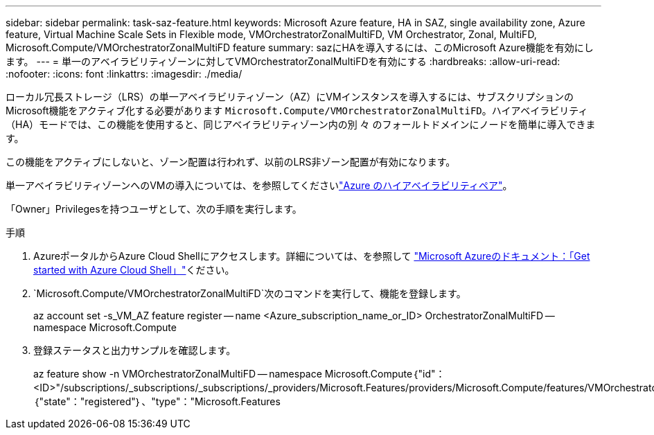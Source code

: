 ---
sidebar: sidebar 
permalink: task-saz-feature.html 
keywords: Microsoft Azure feature, HA in SAZ, single availability zone, Azure feature, Virtual Machine Scale Sets in Flexible mode, VMOrchestratorZonalMultiFD, VM Orchestrator, Zonal, MultiFD, Microsoft.Compute/VMOrchestratorZonalMultiFD feature 
summary: sazにHAを導入するには、このMicrosoft Azure機能を有効にします。 
---
= 単一のアベイラビリティゾーンに対してVMOrchestratorZonalMultiFDを有効にする
:hardbreaks:
:allow-uri-read: 
:nofooter: 
:icons: font
:linkattrs: 
:imagesdir: ./media/


[role="lead"]
ローカル冗長ストレージ（LRS）の単一アベイラビリティゾーン（AZ）にVMインスタンスを導入するには、サブスクリプションのMicrosoft機能をアクティブ化する必要があります `Microsoft.Compute/VMOrchestratorZonalMultiFD`。ハイアベイラビリティ（HA）モードでは、この機能を使用すると、同じアベイラビリティゾーン内の別 々 のフォールトドメインにノードを簡単に導入できます。

この機能をアクティブにしないと、ゾーン配置は行われず、以前のLRS非ゾーン配置が有効になります。

単一アベイラビリティゾーンへのVMの導入については、を参照してくださいlink:concept-ha-azure.html["Azure のハイアベイラビリティペア"]。

「Owner」Privilegesを持つユーザとして、次の手順を実行します。

.手順
. AzureポータルからAzure Cloud Shellにアクセスします。詳細については、を参照して https://learn.microsoft.com/en-us/azure/cloud-shell/get-started/["Microsoft Azureのドキュメント：「Get started with Azure Cloud Shell」"^]ください。
.  `Microsoft.Compute/VMOrchestratorZonalMultiFD`次のコマンドを実行して、機能を登録します。
+
[]
====
az account set -s_VM_AZ feature register -- name <Azure_subscription_name_or_ID> OrchestratorZonalMultiFD -- namespace Microsoft.Compute

====
. 登録ステータスと出力サンプルを確認します。
+
[]
====
az feature show -n VMOrchestratorZonalMultiFD -- namespace Microsoft.Compute｛"id"：<ID>"/subscriptions/_subscriptions/_subscriptions/_providers/Microsoft.Features/providers/Microsoft.Compute/features/VMOrchestratorZonalMultiFD"、"name"："Microsoft.Compute/VMOrchestratorZonalMultiFD"、"properties"：｛"state"："registered"｝、"type"："Microsoft.Features

====

